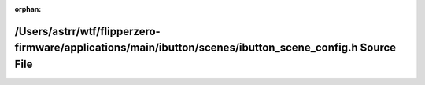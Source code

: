 .. meta::5c287a67460341202ab2093c30259a18b4e0e3771863e85b7818316dd0945206f3716f4d9b4a2b833bbe486a1835b5c9f7912219e2ba50d228675f4008af9aa5

:orphan:

.. title:: Flipper Zero Firmware: /Users/astrr/wtf/flipperzero-firmware/applications/main/ibutton/scenes/ibutton_scene_config.h Source File

/Users/astrr/wtf/flipperzero-firmware/applications/main/ibutton/scenes/ibutton\_scene\_config.h Source File
===========================================================================================================

.. container:: doxygen-content

   
   .. raw:: html
     :file: ibutton__scene__config_8h_source.html
